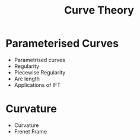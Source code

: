 #+TITLE: Curve Theory

* Parameterised Curves

- Parametrised curves
- Regularity
- Piecewise Regularity
- Arc length
- Applications of IFT

* Curvature

- Curvature
- Frenet Frame
